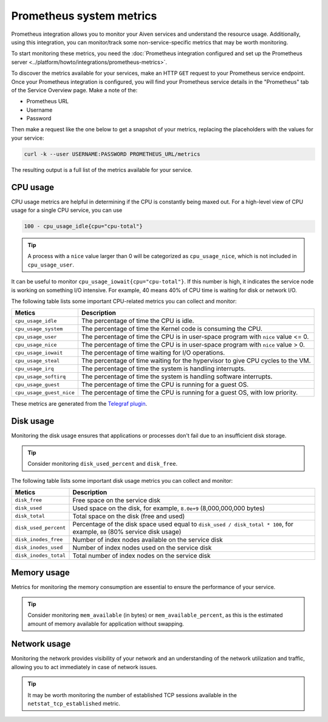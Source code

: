 Prometheus system metrics
=========================

Prometheus integration allows you to monitor your Aiven services and understand the resource usage. Additionally, using this integration, you can monitor/track some non-service-specific metrics that may be worth monitoring.

To start monitoring these metrics, you need the :doc:`Prometheus integration configured and set up the Prometheus server <../platform/howto/integrations/prometheus-metrics>`.

To discover the metrics available for your services, make an HTTP ``GET`` request to your Prometheus service endpoint. Once your Prometheus integration is configured, you will find your Prometheus service details in the "Prometheus" tab of the Service Overview page. Make a note of the:

* Prometheus URL
* Username
* Password

Then make a request like the one below to get a snapshot of your metrics, replacing the placeholders with the values for your service:

.. code-block:: bash

    curl -k --user USERNAME:PASSWORD PROMETHEUS_URL/metrics

The resulting output is a full list of the metrics available for your service.

CPU usage
----------

CPU usage metrics are helpful in determining if the CPU is constantly being maxed out.
For a high-level view of CPU usage for a single CPU service, you can use

.. code-block:: bash

    100 - cpu_usage_idle{cpu="cpu-total"}

.. tip::

   A process with a ``nice`` value larger than 0 will be categorized as ``cpu_usage_nice``, which is not included in ``cpu_usage_user``.

It can be useful to monitor ``cpu_usage_iowait{cpu="cpu-total"}``. If this number is high, it indicates the service node is working on something I/O intensive. For example, 40 means 40% of CPU time is waiting for disk or network I/O.

The following table lists some important CPU-related metrics you can collect and monitor:

.. list-table::
  :header-rows: 1
  :align: left

  * - Metics
    - Description
  * - ``cpu_usage_idle``
    - The percentage of time the CPU is idle.
  * - ``cpu_usage_system``
    - The percentage of time the Kernel code is consuming the CPU.
  * - ``cpu_usage_user``
    - The percentage of time the CPU is in user-space program with ``nice`` value <= 0.
  * - ``cpu_usage_nice``
    - The percentage of time the CPU is in user-space program with ``nice`` value > 0.
  * - ``cpu_usage_iowait``
    - The percentage of time waiting for I/O operations.
  * - ``cpu_usage_steal``
    - The percentage of time waiting for the hypervisor to give CPU cycles to the VM.
  * - ``cpu_usage_irq``
    - The percentage of time the system is handling interrupts.
  * - ``cpu_usage_softirq``
    - The percentage of time the system is handling software interrupts.
  * - ``cpu_usage_guest``
    - The percentage of time the CPU is running for a guest OS.
  * - ``cpu_usage_guest_nice``
    - The percentage of time the CPU is running for a guest OS, with low priority.

These metrics are generated from the `Telegraf plugin <https://github.com/influxdata/telegraf/tree/master/plugins/inputs/cpu>`_.

Disk usage
----------

Monitoring the disk usage ensures that applications or processes don't fail due to an insufficient disk storage.

.. tip::

   Consider monitoring ``disk_used_percent`` and ``disk_free``.

The following table lists some important disk usage metrics you can collect and monitor:

.. list-table::
  :header-rows: 1
  :align: left

  * - Metics
    - Description
  * - ``disk_free``
    - Free space on the service disk
  * - ``disk_used``
    - Used space on the disk, for example, ``8.0e+9`` (8,000,000,000 bytes)
  * - ``disk_total``
    - Total space on the disk (free and used)
  * - ``disk_used_percent``
    - Percentage of the disk space used equal to ``disk_used / disk_total * 100``, for example, ``80`` (80% service disk usage)
  * - ``disk_inodes_free``
    - Number of index nodes available on the service disk
  * - ``disk_inodes_used``
    - Number of index nodes used on the service disk
  * - ``disk_inodes_total``
    - Total number of index nodes on the service disk

Memory usage
------------

Metrics for monitoring the memory consumption are essential to ensure the performance of your service.

.. tip::

   Consider monitoring ``mem_available`` (in bytes) or ``mem_available_percent``, as this is the estimated amount of memory available for application without swapping.

Network usage
-------------

Monitoring the network provides visibility of your network and an understanding of the network utilization and traffic, allowing you to act immediately in case of network issues.

.. tip::

   It may be worth monitoring the number of established TCP sessions available in the ``netstat_tcp_established`` metric.
